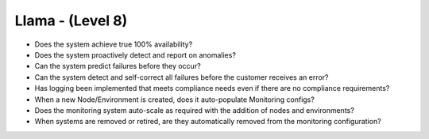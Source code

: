 =================
Llama - (Level 8)
=================

* Does the system achieve true 100% availability?
* Does the system proactively detect and report on anomalies?
* Can the system predict failures before they occur?
* Can the system detect and self-correct all failures before the customer receives an error?
* Has logging been implemented that meets compliance needs even if there are no compliance requirements?
* When a new Node/Environment is created, does it auto-populate Monitoring configs?
* Does the monitoring system auto-scale as required with the addition of nodes and environments?
* When systems are removed or retired, are they automatically removed from the monitoring configuration?

